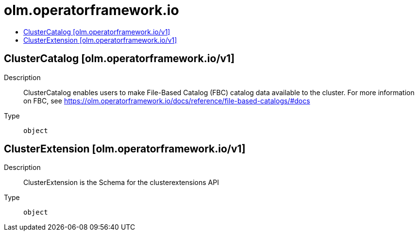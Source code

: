 // Automatically generated by 'openshift-apidocs-gen'. Do not edit.
:_mod-docs-content-type: ASSEMBLY
[id="olm-operatorframework-io"]
= olm.operatorframework.io
:toc: macro
:toc-title:

toc::[]

== ClusterCatalog [olm.operatorframework.io/v1]

Description::
+
--
ClusterCatalog enables users to make File-Based Catalog (FBC) catalog data available to the cluster.
For more information on FBC, see https://olm.operatorframework.io/docs/reference/file-based-catalogs/#docs
--

Type::
  `object`

== ClusterExtension [olm.operatorframework.io/v1]

Description::
+
--
ClusterExtension is the Schema for the clusterextensions API
--

Type::
  `object`

